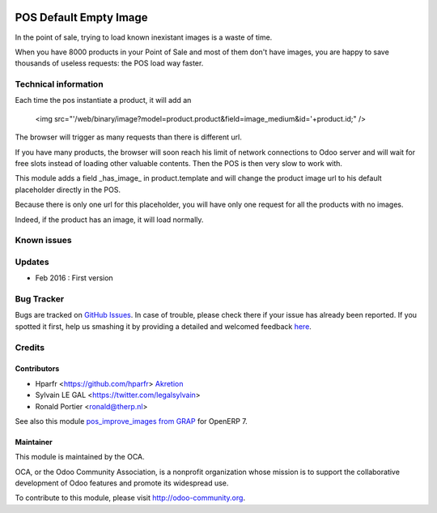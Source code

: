 .. image:: https://img.shields.io/badge/licence-AGPL--3-blue.svg
   :target: http://www.gnu.org/licenses/agpl-3.0-standalone.html
   :alt: License: AGPL-3

=======================
POS Default Empty Image
=======================

In the point of sale, trying to load known inexistant images 
is a waste of time.


When you have 8000 products in your Point of Sale and most of them 
don't have images, you are happy to save thousands of useless requests:
the POS load way faster.

Technical information
=====================

Each time the pos instantiate a product, it will add an

    <img src="'/web/binary/image?model=product.product&field=image_medium&id='+product.id;" />

The browser will trigger as many requests than there is different url.


If you have many products, the browser will soon reach his limit of 
network connections to Odoo server and will wait for free slots instead of 
loading other valuable contents. Then the POS is then very slow to work with.


This module adds a field _has_image_ in product.template and will 
change the product image url to his default placeholder directly in the POS.

Because there is only one url for this placeholder, 
you will have only one request for all the products with no images.


Indeed, if the product has an image, it will load normally.


Known issues
============


Updates
=======

* Feb 2016 : First version

Bug Tracker
===========

Bugs are tracked on `GitHub Issues <https://github.com/OCA/web/issues>`_.
In case of trouble, please check there if your issue has already been reported.
If you spotted it first, help us smashing it by providing a detailed and welcomed feedback `here <https://github.com/OCA/web/issues/new?body=module:%20pos_default_empty_image%0Aversion:%200.1%0A%0A**Steps%20to%20reproduce**%0A-%20...%0A%0A**Current%20behavior**%0A%0A**Expected%20behavior**>`_.


Credits
=======

Contributors
------------

* Hparfr <https://github.com/hparfr> `Akretion <https://akretion.com>`_
* Sylvain LE GAL <https://twitter.com/legalsylvain>
* Ronald Portier <ronald@therp.nl>

See also this module `pos_improve_images from GRAP 
<https://github.com/grap/odoo-addons-grap/tree/7.0/pos_improve_images>`_ for OpenERP 7.


Maintainer
----------

.. image:: https://odoo-community.org/logo.png
   :alt: Odoo Community Association
   :target: https://odoo-community.org

This module is maintained by the OCA.

OCA, or the Odoo Community Association, is a nonprofit organization whose
mission is to support the collaborative development of Odoo features and
promote its widespread use.

To contribute to this module, please visit http://odoo-community.org.


